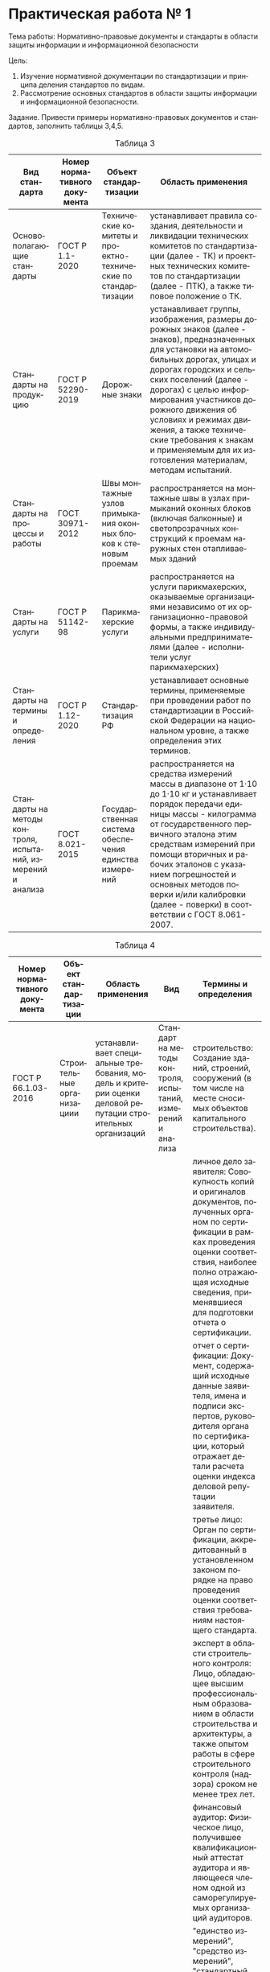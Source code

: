 #+LANGUAGE: ru
#+OPTIONS: toc:nil
#+AUTHOR: Панков Василий 021

* Практическая работа № 1

Тема работы: Нормативно-правовые документы и стандарты в области защиты информации и информационной безопасности

Цель:
1. Изучение нормативной документации по стандартизации и принципа деления стандартов по видам.
2. Рассмотрение	основных стандартов в области защиты информации	и информационной безопасности.


Задание. Привести примеры нормативно-правовых документов и стандартов, заполнить таблицы 3,4,5.

#+CAPTION: Таблица 3
#+ATTR_HTML: :border 2 :rules all :frame border
| Вид стандарта                                                | Номер нормативного документа | Объект стандартизации                                            | Область применения                                                                                                                                                                                                                                                                                                                                                                                   |
|--------------------------------------------------------------+------------------------------+------------------------------------------------------------------+------------------------------------------------------------------------------------------------------------------------------------------------------------------------------------------------------------------------------------------------------------------------------------------------------------------------------------------------------------------------------------------------------|
| Основополагающие стандарты                                   | ГОСТ Р 1.1-2020              | Технические комитеты и проектно-технические по стандартизации    | устанавливает правила создания, деятельности и ликвидации технических комитетов по стандартизации (далее - ТК) и проектных технических комитетов по стандартизации (далее - ПТК), а также типовое положение о ТК.                                                                                                                                                                                    |
| Стандарты на продукцию                                       | ГОСТ Р 52290-2019            | Дорожные знаки                                                   | устанавливает группы, изображения, размеры дорожных знаков (далее - знаков), предназначенных для установки на автомобильных дорогах, улицах и дорогах городских и сельских поселений (далее - дорогах) с целью информирования участников дорожного движения об условиях и режимах движения, а также технические требования к знакам и применяемым для их изготовления материалам, методам испытаний. |
| Стандарты на процессы и работы                               | ГОСТ 30971-2012              | Швы монтажные узлов примыкания оконных блоков к стеновым проемам | распространяется на монтажные швы в узлах примыканий оконных блоков (включая балконные) и светопрозрачных конструкций к проемам наружных стен отапливаемых зданий                                                                                                                                                                                                                                    |
| Стандарты на услуги                                          | ГОСТ Р 51142-98              | Парикмахерские услуги                                            | распространяется на услуги парикмахерских, оказываемые организациями независимо от их организационно-правовой формы, а также индивидуальными предпринимателями (далее - исполнители услуг парикмахерских)                                                                                                                                                                                            |
| Стандарты на термины и определения                           | ГОСТ Р 1.12-2020             | Стандартизация РФ                                                | устанавливает основные термины, применяемые при проведении работ по стандартизации в Российской Федерации на национальном уровне, а также определения этих терминов.                                                                                                                                                                                                                                 |
| Стандарты на методы контроля, испытаний, измерений и анализа | ГОСТ 8.021-2015              | Государственная система обеспечения единства измерений           | распространяется на средства измерений массы в диапазоне от 1·10 до 1·10 кг и устанавливает порядок передачи единицы массы - килограмма от государственного первичного эталона этим средствам измерений при помощи вторичных и рабочих эталонов с указанием погрешностей и основных методов поверки и/или калибровки (далее - поверки) в соответствии с ГОСТ 8.061-2007.                             |


#+CAPTION: Таблица 4
#+ATTR_HTML: :border 2 :rules all :frame border
| Номер нормативного документа | Объект стандартизации                                          | Область применения                                                                                                                                                                                                                                                                                                                                                                                                                                                                                                                                                                                                                                                                                                                                                                                                                              | Вид                                                         | Термины и определения                                                                                                                                                                                                                                                                                                                                                                                                                                                                                                                                                                                                                  |
|------------------------------+----------------------------------------------------------------+-------------------------------------------------------------------------------------------------------------------------------------------------------------------------------------------------------------------------------------------------------------------------------------------------------------------------------------------------------------------------------------------------------------------------------------------------------------------------------------------------------------------------------------------------------------------------------------------------------------------------------------------------------------------------------------------------------------------------------------------------------------------------------------------------------------------------------------------------+-------------------------------------------------------------+----------------------------------------------------------------------------------------------------------------------------------------------------------------------------------------------------------------------------------------------------------------------------------------------------------------------------------------------------------------------------------------------------------------------------------------------------------------------------------------------------------------------------------------------------------------------------------------------------------------------------------------|
| ГОСТ Р 66.1.03-2016          | Строительные организациии                                      | устанавливает специальные требования, модель и критерии оценки деловой репутации строительных организаций                                                                                                                                                                                                                                                                                                                                                                                                                                                                                                                                                                                                                                                                                                                                       | Стандарт на методы контроля, испытаний, измерений и анализа | строительство: Создание зданий, строений, сооружений (в том числе на месте сносимых объектов капитального строительства).                                                                                                                                                                                                                                                                                                                                                                                                                                                                                                              |
|                              |                                                                |                                                                                                                                                                                                                                                                                                                                                                                                                                                                                                                                                                                                                                                                                                                                                                                                                                                 |                                                             | личное дело заявителя: Совокупность копий и оригиналов документов, полученных органом по сертификации в рамках проведения оценки соответствия, наиболее полно отражающая исходные сведения, применявшиеся для подготовки отчета о сертификации.                                                                                                                                                                                                                                                                                                                                                                                        |
|                              |                                                                |                                                                                                                                                                                                                                                                                                                                                                                                                                                                                                                                                                                                                                                                                                                                                                                                                                                 |                                                             | отчет о сертификации: Документ, содержащий исходные данные заявителя, имена и подписи экспертов, руководителя органа по сертификации, который отражает детали расчета оценки индекса деловой репутации заявителя.                                                                                                                                                                                                                                                                                                                                                                                                                      |
|                              |                                                                |                                                                                                                                                                                                                                                                                                                                                                                                                                                                                                                                                                                                                                                                                                                                                                                                                                                 |                                                             | третье лицо: Орган по сертификации, аккредитованный в установленном законом порядке на право проведения оценки соответствия требованиям настоящего стандарта.                                                                                                                                                                                                                                                                                                                                                                                                                                                                          |
|                              |                                                                |                                                                                                                                                                                                                                                                                                                                                                                                                                                                                                                                                                                                                                                                                                                                                                                                                                                 |                                                             | эксперт в области строительного контроля: Лицо, обладающее высшим профессиональным образованием в области строительства и архитектуры, а также опытом работы в сфере строительного контроля (надзора) сроком не менее трех лет.                                                                                                                                                                                                                                                                                                                                                                                                        |
|                              |                                                                |                                                                                                                                                                                                                                                                                                                                                                                                                                                                                                                                                                                                                                                                                                                                                                                                                                                 |                                                             | финансовый аудитор: Физическое лицо, получившее квалификационный аттестат аудитора и являющееся членом одной из саморегулируемых организаций аудиторов.                                                                                                                                                                                                                                                                                                                                                                                                                                                                                |
|------------------------------+----------------------------------------------------------------+-------------------------------------------------------------------------------------------------------------------------------------------------------------------------------------------------------------------------------------------------------------------------------------------------------------------------------------------------------------------------------------------------------------------------------------------------------------------------------------------------------------------------------------------------------------------------------------------------------------------------------------------------------------------------------------------------------------------------------------------------------------------------------------------------------------------------------------------------+-------------------------------------------------------------+----------------------------------------------------------------------------------------------------------------------------------------------------------------------------------------------------------------------------------------------------------------------------------------------------------------------------------------------------------------------------------------------------------------------------------------------------------------------------------------------------------------------------------------------------------------------------------------------------------------------------------------|
| ГОСТ Р 8.000-2015            | Государственная система обеспечения единства измерений         | пределяет общие положения, цель, задачи и состав системы обеспечения единства измерений в Российской Федерации.                                                                                                                                                                                                                                                                                                                                                                                                                                                                                                                                                                                                                                                                                                                                 | Основополагающий стандарт                                   | "единство измерений", "средство измерений", "стандартный образец", "эталон единицы величины" по Федеральному закону; "величина", "измерение", "значение величины", "метрологическая прослеживаемость", "метрологическая совместимость", "метрологическая сопоставимость" по словарю; "шкала измерений" по рекомендациям; "средство контроля", "испытательное оборудование" по ГОСТ 16504, "полнота измерительной информации", "достоверность измерительной информации", "своевременность измерительной информации" и "актуальность измерительной информации" по ГОСТ Р 8.820, "аттестация испытательного оборудования" по ГОСТ Р 8.568 |
|                              |                                                                |                                                                                                                                                                                                                                                                                                                                                                                                                                                                                                                                                                                                                                                                                                                                                                                                                                                 |                                                             | система обеспечения единства измерений: Совокупность субъектов, норм, средств и видов деятельности, предназначенная для обеспечения единства измерений.                                                                                                                                                                                                                                                                                                                                                                                                                                                                                |
|                              |                                                                |                                                                                                                                                                                                                                                                                                                                                                                                                                                                                                                                                                                                                                                                                                                                                                                                                                                 |                                                             | сфера государственного регулирования обеспечения единства измерений: Сфера деятельности, в которой управление субъектами, нормами, средствами и видами деятельности по обеспечению единства измерений в Российской Федерации осуществляется на основании нормативных правовых документов, принятых в установленном порядке.                                                                                                                                                                                                                                                                                                            |
|                              |                                                                |                                                                                                                                                                                                                                                                                                                                                                                                                                                                                                                                                                                                                                                                                                                                                                                                                                                 |                                                             | метрологическое обеспечение познавательной, производственной деятельности и деятельности по оказанию услуг (метрологическое обеспечение): Систематизированный набор средств и методов, направленных на получение информации о величинах, характеризующих свойства материальных объектов, обладающей свойствами, необходимыми для выработки решений по приведению объекта управления в целевое состояние.                                                                                                                                                                                                                               |
|                              |                                                                |                                                                                                                                                                                                                                                                                                                                                                                                                                                                                                                                                                                                                                                                                                                                                                                                                                                 |                                                             | метрологическая служба: Структурное подразделение центрального аппарата федерального органа исполнительной власти и (или) его территориального органа, юридическое лицо или структурное подразделение юридического лица либо объединения юридических лиц, работники юридического лица, индивидуальный предприниматель, организующие и (или) выполняющие работы и оказывающие услуги по обеспечению единства измерений и (или) в области метрологического обеспечения.                                                                                                                                                                  |
|------------------------------+----------------------------------------------------------------+-------------------------------------------------------------------------------------------------------------------------------------------------------------------------------------------------------------------------------------------------------------------------------------------------------------------------------------------------------------------------------------------------------------------------------------------------------------------------------------------------------------------------------------------------------------------------------------------------------------------------------------------------------------------------------------------------------------------------------------------------------------------------------------------------------------------------------------------------+-------------------------------------------------------------+----------------------------------------------------------------------------------------------------------------------------------------------------------------------------------------------------------------------------------------------------------------------------------------------------------------------------------------------------------------------------------------------------------------------------------------------------------------------------------------------------------------------------------------------------------------------------------------------------------------------------------------|
| ГОСТ Р 56943-2016            | Лифты                                                          | устанавливает общие требования безопасности к конструкции и установке в зданиях, сооружениях электрических лифтов с приводом трения, приводом с барабаном или звездочкой и гидравлических лифтов, предназначенных для транспортирования грузов без сопровождения людьми.                                                                                                                                                                                                                                                                                                                                                                                                                                                                                                                                                                        | Стандарты на процессы и работы                              | безопасность продукции и связанных с ней процессов производства, эксплуатации, хранения, перевозки, реализации и утилизации: Состояние, при котором отсутствует недопустимый риск, связанный с причинением вреда жизни или здоровью граждан, имуществу физических или юридических лиц, государственному или муниципальному имуществу, окружающей среде, жизни или здоровью животных и растений.                                                                                                                                                                                                                                        |
|                              |                                                                |                                                                                                                                                                                                                                                                                                                                                                                                                                                                                                                                                                                                                                                                                                                                                                                                                                                 |                                                             | блокировка кабины: Фиксация и удержание в неподвижном положении кабины с помощью механических средств.                                                                                                                                                                                                                                                                                                                                                                                                                                                                                                                                 |
|                              |                                                                |                                                                                                                                                                                                                                                                                                                                                                                                                                                                                                                                                                                                                                                                                                                                                                                                                                                 |                                                             | блочное помещение: Специальное помещение для размещения отводных блоков.                                                                                                                                                                                                                                                                                                                                                                                                                                                                                                                                                               |
|                              |                                                                |                                                                                                                                                                                                                                                                                                                                                                                                                                                                                                                                                                                                                                                                                                                                                                                                                                                 |                                                             | гидравлический лифт непрямого действия: Гидравлический лифт, у которого плунжер или цилиндр соединен с кабиной или с каркасом кабины с помощью тяговых элементов.                                                                                                                                                                                                                                                                                                                                                                                                                                                                      |
|                              |                                                                |                                                                                                                                                                                                                                                                                                                                                                                                                                                                                                                                                                                                                                                                                                                                                                                                                                                 |                                                             | гидравлический лифт прямого действия: Гидравлический лифт, у которого плунжер или цилиндр непосредственно соединен с кабиной или ее каркасом.                                                                                                                                                                                                                                                                                                                                                                                                                                                                                          |
|                              |                                                                |                                                                                                                                                                                                                                                                                                                                                                                                                                                                                                                                                                                                                                                                                                                                                                                                                                                 |                                                             | обратный гидроклапан: Клапан, который пропускает жидкость только в одном направлении.                                                                                                                                                                                                                                                                                                                                                                                                                                                                                                                                                  |
|                              |                                                                |                                                                                                                                                                                                                                                                                                                                                                                                                                                                                                                                                                                                                                                                                                                                                                                                                                                 |                                                             | номинальная грузоподъемность: Масса груза, на перевозку которого рассчитан лифт.                                                                                                                                                                                                                                                                                                                                                                                                                                                                                                                                                       |
|                              |                                                                |                                                                                                                                                                                                                                                                                                                                                                                                                                                                                                                                                                                                                                                                                                                                                                                                                                                 |                                                             | давление при полной нагрузке: Статическое давление, возникающее в трубопроводе, непосредственно присоединенном к гидроцилиндру, при неподвижной кабине с номинальным грузом, находящимся на уровне верхней посадочной площадки.                                                                                                                                                                                                                                                                                                                                                                                                        |
|                              |                                                                |                                                                                                                                                                                                                                                                                                                                                                                                                                                                                                                                                                                                                                                                                                                                                                                                                                                 |                                                             | дроссель: Клапан, в котором вход и выход соединены посредством канала установленного сечения.                                                                                                                                                                                                                                                                                                                                                                                                                                                                                                                                          |
|                              |                                                                |                                                                                                                                                                                                                                                                                                                                                                                                                                                                                                                                                                                                                                                                                                                                                                                                                                                 |                                                             | "запорный" клапан: Управляемый вручную двухходовой клапан, который пропускает или перекрывает поток жидкости.                                                                                                                                                                                                                                                                                                                                                                                                                                                                                                                          |
|                              |                                                                |                                                                                                                                                                                                                                                                                                                                                                                                                                                                                                                                                                                                                                                                                                                                                                                                                                                 |                                                             | зона отпирания дверей шахты: Зона шахты, располагающаяся выше и ниже этажной площадки, при нахождении в которой кабина соответствующими своими элементами может отпереть автоматический замок дверей шахты.                                                                                                                                                                                                                                                                                                                                                                                                                            |
|                              |                                                                |                                                                                                                                                                                                                                                                                                                                                                                                                                                                                                                                                                                                                                                                                                                                                                                                                                                 |                                                             | клапан движения вниз: Электрический управляемый клапан в гидравлической схеме для контроля опускания кабины.                                                                                                                                                                                                                                                                                                                                                                                                                                                                                                                           |
|                              |                                                                |                                                                                                                                                                                                                                                                                                                                                                                                                                                                                                                                                                                                                                                                                                                                                                                                                                                 |                                                             | лебедка: Электромеханическое устройство с электродвигателем, предназначенное для создания тяговой силы, обеспечивающей движение кабины лифта.                                                                                                                                                                                                                                                                                                                                                                                                                                                                                          |
|                              |                                                                |                                                                                                                                                                                                                                                                                                                                                                                                                                                                                                                                                                                                                                                                                                                                                                                                                                                 |                                                             | барабанная лебедка: Лебедка, у которой тяговая сила создается за счет жесткого крепления тяговых элементов к барабану и их трения с барабаном.                                                                                                                                                                                                                                                                                                                                                                                                                                                                                         |
|                              |                                                                |                                                                                                                                                                                                                                                                                                                                                                                                                                                                                                                                                                                                                                                                                                                                                                                                                                                 |                                                             | лебедка со шкивом или барабаном трения: Лебедка, у которой тяговая сила создается за счет трения тяговых элементов со шкивом или барабаном.                                                                                                                                                                                                                                                                                                                                                                                                                                                                                            |
|                              |                                                                |                                                                                                                                                                                                                                                                                                                                                                                                                                                                                                                                                                                                                                                                                                                                                                                                                                                 |                                                             | лебедка со звездочкой: Лебедка, у которой тяговая сила создается за счет зацепления звездочки с тяговой цепью.                                                                                                                                                                                                                                                                                                                                                                                                                                                                                                                         |
|                              |                                                                |                                                                                                                                                                                                                                                                                                                                                                                                                                                                                                                                                                                                                                                                                                                                                                                                                                                 |                                                             | электрический лифт: Лифт с электроприводом.                                                                                                                                                                                                                                                                                                                                                                                                                                                                                                                                                                                            |
|                              |                                                                |                                                                                                                                                                                                                                                                                                                                                                                                                                                                                                                                                                                                                                                                                                                                                                                                                                                 |                                                             | гидравлический лифт: Лифт, в котором подъемная сила создается насосом с электроприводом, передающим гидравлическую жидкость в гидроцилиндр, действующий непосредственно или косвенно на кабину.                                                                                                                                                                                                                                                                                                                                                                                                                                        |
|                              |                                                                |                                                                                                                                                                                                                                                                                                                                                                                                                                                                                                                                                                                                                                                                                                                                                                                                                                                 |                                                             | грузовой лифт: Лифт, предназначенный только для подъема и спуска грузов при наружном управлении.                                                                                                                                                                                                                                                                                                                                                                                                                                                                                                                                       |
|                              |                                                                |                                                                                                                                                                                                                                                                                                                                                                                                                                                                                                                                                                                                                                                                                                                                                                                                                                                 |                                                             | грузовой малый лифт: Лифт, предназначенный только для подъема и спуска грузов, у которого размеры кабины и дверей шахты предотвращают свободный доступ в нее человека.                                                                                                                                                                                                                                                                                                                                                                                                                                                                 |
|                              |                                                                |                                                                                                                                                                                                                                                                                                                                                                                                                                                                                                                                                                                                                                                                                                                                                                                                                                                 |                                                             | ловители плавного торможения: Ловители, содержащие упругий элемент (пружину и т.п.), деформация которого определяет силу, передаваемую на тормозной элемент (клин, колодку и т.д.).                                                                                                                                                                                                                                                                                                                                                                                                                                                    |
|                              |                                                                |                                                                                                                                                                                                                                                                                                                                                                                                                                                                                                                                                                                                                                                                                                                                                                                                                                                 |                                                             | ловители резкого торможения: Ловители, не содержащие упругого элемента.                                                                                                                                                                                                                                                                                                                                                                                                                                                                                                                                                                |
|                              |                                                                |                                                                                                                                                                                                                                                                                                                                                                                                                                                                                                                                                                                                                                                                                                                                                                                                                                                 |                                                             | машинное помещение: Специальное помещение для размещения одного или нескольких приводов лифта и/или связанного с ним оборудования.                                                                                                                                                                                                                                                                                                                                                                                                                                                                                                     |
|                              |                                                                |                                                                                                                                                                                                                                                                                                                                                                                                                                                                                                                                                                                                                                                                                                                                                                                                                                                 |                                                             | многослойное стекло: Пакет из двух и более слоев стекла, скрепленных посредством пленки.                                                                                                                                                                                                                                                                                                                                                                                                                                                                                                                                               |
|                              |                                                                |                                                                                                                                                                                                                                                                                                                                                                                                                                                                                                                                                                                                                                                                                                                                                                                                                                                 |                                                             | монтажный чертеж: Чертеж, согласно которому устанавливают и монтируют оборудование лифта.                                                                                                                                                                                                                                                                                                                                                                                                                                                                                                                                              |
|                              |                                                                |                                                                                                                                                                                                                                                                                                                                                                                                                                                                                                                                                                                                                                                                                                                                                                                                                                                 |                                                             | наружное управление: Вид управления, при котором команда управления на пуск лифта в режиме нормальной работы подается только с этажных площадок.                                                                                                                                                                                                                                                                                                                                                                                                                                                                                       |
|                              |                                                                |                                                                                                                                                                                                                                                                                                                                                                                                                                                                                                                                                                                                                                                                                                                                                                                                                                                 |                                                             | назначенный срок службы лифта: Календарная продолжительность эксплуатации, при достижении которой эксплуатация лифта должна быть прекращена независимо от его технического состояния.                                                                                                                                                                                                                                                                                                                                                                                                                                                  |
|                              |                                                                |                                                                                                                                                                                                                                                                                                                                                                                                                                                                                                                                                                                                                                                                                                                                                                                                                                                 |                                                             | недопустимое использование лифта: Использование лифта не по назначению.                                                                                                                                                                                                                                                                                                                                                                                                                                                                                                                                                                |
|                              |                                                                |                                                                                                                                                                                                                                                                                                                                                                                                                                                                                                                                                                                                                                                                                                                                                                                                                                                 |                                                             | общие требования безопасности: Требования безопасности, выполнение которых обеспечивает устранение или уменьшение до приемлемого уровня рисков при эксплуатации лифта в обычных условиях.                                                                                                                                                                                                                                                                                                                                                                                                                                              |
|                              |                                                                |                                                                                                                                                                                                                                                                                                                                                                                                                                                                                                                                                                                                                                                                                                                                                                                                                                                 |                                                             | односторонний дроссель: Клапан, который пропускает жидкость в одном направлении и ограничивает его в другом направлении.                                                                                                                                                                                                                                                                                                                                                                                                                                                                                                               |
|                              |                                                                |                                                                                                                                                                                                                                                                                                                                                                                                                                                                                                                                                                                                                                                                                                                                                                                                                                                 |                                                             | перепускной (предохранительный) клапан: Клапан, предотвращающий превышение установленного давления в гидравлической системе.                                                                                                                                                                                                                                                                                                                                                                                                                                                                                                           |
|                              |                                                                |                                                                                                                                                                                                                                                                                                                                                                                                                                                                                                                                                                                                                                                                                                                                                                                                                                                 |                                                             | полезная площадь кабины: Площадь кабины, измеренная на высоте 1 м от уровня пола кабины без учета поручней.                                                                                                                                                                                                                                                                                                                                                                                                                                                                                                                            |
|                              |                                                                |                                                                                                                                                                                                                                                                                                                                                                                                                                                                                                                                                                                                                                                                                                                                                                                                                                                 |                                                             | привод гидравлического лифта: Агрегат, приводящий в движение и останавливающий лифт, содержащий насос, двигатель и управляющие клапаны.                                                                                                                                                                                                                                                                                                                                                                                                                                                                                                |
|                              |                                                                |                                                                                                                                                                                                                                                                                                                                                                                                                                                                                                                                                                                                                                                                                                                                                                                                                                                 |                                                             | приямок: Часть шахты лифта, расположенная ниже уровня нижней этажной (погрузочной) площадки.                                                                                                                                                                                                                                                                                                                                                                                                                                                                                                                                           |
|                              |                                                                |                                                                                                                                                                                                                                                                                                                                                                                                                                                                                                                                                                                                                                                                                                                                                                                                                                                 |                                                             | разрывной клапан: Клапан, автоматически перекрывающий или ограничивающий поток жидкости при снижении давления, вызванного увеличенным, относительно ранее установленного количества, расходом жидкости.                                                                                                                                                                                                                                                                                                                                                                                                                                |
|                              |                                                                |                                                                                                                                                                                                                                                                                                                                                                                                                                                                                                                                                                                                                                                                                                                                                                                                                                                 |                                                             | режим "ревизия": Режим управления движением кабины персоналом, находящимся на крыше кабины.                                                                                                                                                                                                                                                                                                                                                                                                                                                                                                                                            |
|                              |                                                                |                                                                                                                                                                                                                                                                                                                                                                                                                                                                                                                                                                                                                                                                                                                                                                                                                                                 |                                                             | режим "нормальная работа": Режим, при котором управление осуществляется пользователем.                                                                                                                                                                                                                                                                                                                                                                                                                                                                                                                                                 |
|                              |                                                                |                                                                                                                                                                                                                                                                                                                                                                                                                                                                                                                                                                                                                                                                                                                                                                                                                                                 |                                                             | режим "управление из машинного помещения": Режим управления движением кабины персоналом, находящимся в машинном помещении.                                                                                                                                                                                                                                                                                                                                                                                                                                                                                                             |
|                              |                                                                |                                                                                                                                                                                                                                                                                                                                                                                                                                                                                                                                                                                                                                                                                                                                                                                                                                                 |                                                             | номинальная скорость: Скорость движения кабины, на которую рассчитан лифт.                                                                                                                                                                                                                                                                                                                                                                                                                                                                                                                                                             |
|                              |                                                                |                                                                                                                                                                                                                                                                                                                                                                                                                                                                                                                                                                                                                                                                                                                                                                                                                                                 |                                                             | специальные требования безопасности: Требования безопасности, дополняющие общие требования безопасности, выполнение которых обеспечивает устранение или уменьшение до приемлемого уровня рисков при эксплуатации лифта в условиях, отличающихся от обычных условий (пожар, вандализм, сейсмические воздействия и т.д.).                                                                                                                                                                                                                                                                                                                |
|                              |                                                                |                                                                                                                                                                                                                                                                                                                                                                                                                                                                                                                                                                                                                                                                                                                                                                                                                                                 |                                                             | точность остановки кабины (точность остановки): Расстояние по вертикали между уровнем порога дверей кабины и уровнем порога дверей шахты после автоматической остановки кабины.                                                                                                                                                                                                                                                                                                                                                                                                                                                        |
|                              |                                                                |                                                                                                                                                                                                                                                                                                                                                                                                                                                                                                                                                                                                                                                                                                                                                                                                                                                 |                                                             | тротуарные лифты: Грузоподъемное устройство, платформа которого выходит из шахты через люк, расположенный в ее верхней части.                                                                                                                                                                                                                                                                                                                                                                                                                                                                                                          |
|                              |                                                                |                                                                                                                                                                                                                                                                                                                                                                                                                                                                                                                                                                                                                                                                                                                                                                                                                                                 |                                                             | упор: Механическое устройство для фиксации кабины и удержания ее в стационарном положении.                                                                                                                                                                                                                                                                                                                                                                                                                                                                                                                                             |
|                              |                                                                |                                                                                                                                                                                                                                                                                                                                                                                                                                                                                                                                                                                                                                                                                                                                                                                                                                                 |                                                             | цепь безопасности: Электрическая цепь, состоящая из последовательно включенных в нее электрических устройств безопасности.                                                                                                                                                                                                                                                                                                                                                                                                                                                                                                             |
|                              |                                                                |                                                                                                                                                                                                                                                                                                                                                                                                                                                                                                                                                                                                                                                                                                                                                                                                                                                 |                                                             | шахта: Пространство, в котором перемещается кабина, а также противовес и/или уравновешивающий груз (при их наличии).                                                                                                                                                                                                                                                                                                                                                                                                                                                                                                                   |
|                              |                                                                |                                                                                                                                                                                                                                                                                                                                                                                                                                                                                                                                                                                                                                                                                                                                                                                                                                                 |                                                             | электрическая система препятствия сползанию гидравлического лифта: Комбинация электрических устройств, ограничивающая сползание кабины лифта сверх установленного значения.                                                                                                                                                                                                                                                                                                                                                                                                                                                            |
|                              |                                                                |                                                                                                                                                                                                                                                                                                                                                                                                                                                                                                                                                                                                                                                                                                                                                                                                                                                 |                                                             | электрическое устройство безопасности: Электрическое устройство, предназначенное для предотвращения непреднамеренного пуска лифта или его остановки, обеспечения безопасного пользования и технического обслуживания лифта.                                                                                                                                                                                                                                                                                                                                                                                                            |
|                              |                                                                |                                                                                                                                                                                                                                                                                                                                                                                                                                                                                                                                                                                                                                                                                                                                                                                                                                                 |                                                             | экстренное торможение: Торможение кабины лифта в режиме нормальной работы при срабатывании электрических устройств безопасности или отключении питания.                                                                                                                                                                                                                                                                                                                                                                                                                                                                                |
|------------------------------+----------------------------------------------------------------+-------------------------------------------------------------------------------------------------------------------------------------------------------------------------------------------------------------------------------------------------------------------------------------------------------------------------------------------------------------------------------------------------------------------------------------------------------------------------------------------------------------------------------------------------------------------------------------------------------------------------------------------------------------------------------------------------------------------------------------------------------------------------------------------------------------------------------------------------+-------------------------------------------------------------+----------------------------------------------------------------------------------------------------------------------------------------------------------------------------------------------------------------------------------------------------------------------------------------------------------------------------------------------------------------------------------------------------------------------------------------------------------------------------------------------------------------------------------------------------------------------------------------------------------------------------------------|
| ГОСТ 52324-2005              | Визуальные дисплеи с плоскими панелями                         | распространяется на экраны ВДТ с плоскими панелями, используемые для выполнения офисных задач; панели с плоскими экранами, которые содержат регулярную решетку пикселей, расположенных в рядах с равными интервалами без встроенных зазоров; представление шрифтов, основанных на латинице, кириллице и греческих буквенных символах и арабских цифрах на экранах ВДТ с плоскими панелями; представление азиатских знаков на экранах ВДТ с плоскими панелями, способных отобразить по крайней мере 40 латинских знаков, и устанавливает эргономические требования к качеству изображения для проектирования и оценки ВДТ на плоских панелях; требования, относящиеся к качеству изображения ВДТ на плоских панелях; методы определения качества изображения ВДТ на плоских панелях и эргономические принципы для руководства этими требованиями | Стандарты на продукцию                                      | В данном стандарте перечислено множество стандартов по основам Фотометрии, геометрии, технологии дисплея и тп., приведу лишь несколько из них                                                                                                                                                                                                                                                                                                                                                                                                                                                                                          |
|                              |                                                                |                                                                                                                                                                                                                                                                                                                                                                                                                                                                                                                                                                                                                                                                                                                                                                                                                                                 |                                                             | пиксель (pixel): Наименьший элемент экрана, способный обеспечивать полные функциональные возможности дисплея.                                                                                                                                                                                                                                                                                                                                                                                                                                                                                                                          |
|                              |                                                                |                                                                                                                                                                                                                                                                                                                                                                                                                                                                                                                                                                                                                                                                                                                                                                                                                                                 |                                                             | одинаковая доминирующая длина волны (same dominant wavelength): Два цвета имеют одинаковую доминирующую длину волны, если разность между оттенками каждого цвета мала.                                                                                                                                                                                                                                                                                                                                                                                                                                                                 |
|                              |                                                                |                                                                                                                                                                                                                                                                                                                                                                                                                                                                                                                                                                                                                                                                                                                                                                                                                                                 |                                                             | доминирующая длина волны цветового стимула  (dominant wavelength of a colour stimulus ): Длина волны излучения монохроматического стимула, который при аддитивном смешивании в определенных пропорциях с излучением стандартного ахроматического стимула дает цветовое равенство с излучением рассматриваемого цветового стимула.                                                                                                                                                                                                                                                                                                      |
|------------------------------+----------------------------------------------------------------+-------------------------------------------------------------------------------------------------------------------------------------------------------------------------------------------------------------------------------------------------------------------------------------------------------------------------------------------------------------------------------------------------------------------------------------------------------------------------------------------------------------------------------------------------------------------------------------------------------------------------------------------------------------------------------------------------------------------------------------------------------------------------------------------------------------------------------------------------+-------------------------------------------------------------+----------------------------------------------------------------------------------------------------------------------------------------------------------------------------------------------------------------------------------------------------------------------------------------------------------------------------------------------------------------------------------------------------------------------------------------------------------------------------------------------------------------------------------------------------------------------------------------------------------------------------------------|
| ГОСТ Р 43.4.2-2019           | Информационное обеспечение техники и операторской деятельности | устанавливает общие и основные положения, относящиеся к восприятию специалистом технической лингвосемантизированной информации в системе "человек-информация" при проведении его языковым функционированием мышления человекоинформационного взаимодействия с воздействующей лингвосемантизированной информацией при выполнении им технической деятельности                                                                                                                                                                                                                                                                                                                                                                                                                                                                                     | Основополагающие стандарты                                  | алгоритмизированное изложение информации: Изложение информации в виде информационных образований, соединенных или расположенных в определенной логической последовательности.                                                                                                                                                                                                                                                                                                                                                                                                                                                          |
|                              |                                                                |                                                                                                                                                                                                                                                                                                                                                                                                                                                                                                                                                                                                                                                                                                                                                                                                                                                 |                                                             | ассоциативная связь: Связь, возникающая при определенных условиях между двумя или более психическими образованиями (например, ощущениями, восприятиями, идеями).                                                                                                                                                                                                                                                                                                                                                                                                                                                                       |
|                              |                                                                |                                                                                                                                                                                                                                                                                                                                                                                                                                                                                                                                                                                                                                                                                                                                                                                                                                                 |                                                             | аттракторы: Информационные образования, способствующие самоорганизации (аттракторизации) информации в каких-либо процессах ее применения (например, с использованием информационных обратных связей).                                                                                                                                                                                                                                                                                                                                                                                                                                  |
|                              |                                                                |                                                                                                                                                                                                                                                                                                                                                                                                                                                                                                                                                                                                                                                                                                                                                                                                                                                 |                                                             | аттрактивизация представления сведений: Представление сведений в виде, обеспечивающем изложение необходимого сообщения в привлекательном для восприятия исполнении.                                                                                                                                                                                                                                                                                                                                                                                                                                                                    |
|                              |                                                                |                                                                                                                                                                                                                                                                                                                                                                                                                                                                                                                                                                                                                                                                                                                                                                                                                                                 |                                                             | вербализация представления сведений: Представление сведений в виде, обеспечивающем изложение необходимого сообщения с оптимизированным применением словесных информационных образований.                                                                                                                                                                                                                                                                                                                                                                                                                                               |
|                              |                                                                |                                                                                                                                                                                                                                                                                                                                                                                                                                                                                                                                                                                                                                                                                                                                                                                                                                                 |                                                             | висцериоз: Внутренняя деятельность мышления специалиста, напрвленная на практическое взаимодействие с внешней средой.                                                                                                                                                                                                                                                                                                                                                                                                                                                                                                                  |
|                              |                                                                |                                                                                                                                                                                                                                                                                                                                                                                                                                                                                                                                                                                                                                                                                                                                                                                                                                                 |                                                             | воспроизведение: Процесс памяти, в результате которого происходит актуализация закрепленного раньше.                                                                                                                                                                                                                                                                                                                                                                                                                                                                                                                                   |
|                              |                                                                |                                                                                                                                                                                                                                                                                                                                                                                                                                                                                                                                                                                                                                                                                                                                                                                                                                                 |                                                             | воспоминание: Воспроизведение по памяти какой-либо ранее воспринятой информации.                                                                                                                                                                                                                                                                                                                                                                                                                                                                                                                                                       |
|                              |                                                                |                                                                                                                                                                                                                                                                                                                                                                                                                                                                                                                                                                                                                                                                                                                                                                                                                                                 |                                                             | грамматико-семантический сеттлинг информации: Упорядоченное по семантике изложения представление создаваемой информации с применением морфолого-синтаксизированного представления сведений, содержащихся в создаваемой информации, и представление сведений для достижения повышенной эффективности осмысления и усвоения создаваемой информации в процессе человекоинформационного взаимодействия пользователей с этой информацией.                                                                                                                                                                                                   |
|                              |                                                                |                                                                                                                                                                                                                                                                                                                                                                                                                                                                                                                                                                                                                                                                                                                                                                                                                                                 |                                                             | интегральная фонемно-фраземная информация: Информация с интегрированным представлением сведений, изложенных в фонемно-преобладающим, фраземно-дополняющим исполнении.                                                                                                                                                                                                                                                                                                                                                                                                                                                                  |
|                              |                                                                |                                                                                                                                                                                                                                                                                                                                                                                                                                                                                                                                                                                                                                                                                                                                                                                                                                                 |                                                             | интегральная фраземно-фонемная информация: Информация с интегрированным представлением сведений, изложенных в фраземном-преобладающим, фонемно-дополняющим исполнении.                                                                                                                                                                                                                                                                                                                                                                                                                                                                 |
|                              |                                                                |                                                                                                                                                                                                                                                                                                                                                                                                                                                                                                                                                                                                                                                                                                                                                                                                                                                 |                                                             | интегрально-лингвистизированная семантическая информация: Информация в общем лингвосемантизированном трехуровневом грамматическом исполнении, создаваемая с применением общей интегральной лингвистики в импрувизированном (улучшенном) семантическом представлении, адекватно соответствующем языковому функционированию мышления человека с совместным гармонизированным использованием в различных сочетаниях фраземных, фонемных информационных образований в контекстно-формализованном, семантически изменяемом изложении с применением компьютеризированного интерактивно-активного управления.                                 |
|                              |                                                                |                                                                                                                                                                                                                                                                                                                                                                                                                                                                                                                                                                                                                                                                                                                                                                                                                                                 |                                                             | моделинг-ноонинг: Знаковое (знакообразуемое) пикториальное, пикториально-аудиальное представление технических сведений с применением грамматики, семантики, используемой знаковой системы в виде картинно воспринимаемых сообщений, соответствующих психофизиологии мышления оператора.                                                                                                                                                                                                                                                                                                                                                |
|                              |                                                                |                                                                                                                                                                                                                                                                                                                                                                                                                                                                                                                                                                                                                                                                                                                                                                                                                                                 |                                                             | лингвосемантизированная информация: Семантическая информация, упорядочено представленная в лингвистизированном изложении в соответствии с положениями области знаний, относящейся к лингвистике, для языковой деятельности мышления человека.                                                                                                                                                                                                                                                                                                                                                                                          |
|                              |                                                                |                                                                                                                                                                                                                                                                                                                                                                                                                                                                                                                                                                                                                                                                                                                                                                                                                                                 |                                                             | лист: Часть бумажного носителя информации с определенными размерами.                                                                                                                                                                                                                                                                                                                                                                                                                                                                                                                                                                   |
|                              |                                                                |                                                                                                                                                                                                                                                                                                                                                                                                                                                                                                                                                                                                                                                                                                                                                                                                                                                 |                                                             | логистико-логический семантический сеттлинг информации: Упорядоченное по семантике изложения представление создаваемой информации с применением структурированного (текстово-структурированного), форматированного, алгоритмизированного представления сведений, содержащихся в создаваемой информации, для достижения логически организованного человекоинформационного взаимодействия пользователей с этой информацией.                                                                                                                                                                                                              |
|                              |                                                                |                                                                                                                                                                                                                                                                                                                                                                                                                                                                                                                                                                                                                                                                                                                                                                                                                                                 |                                                             | ноон-технологизированная техническая информация: Техническая информация, созданная с применением ноон-технологии для гармонизированного взаимодействия специалистов с техникой.                                                                                                                                                                                                                                                                                                                                                                                                                                                        |
|                              |                                                                |                                                                                                                                                                                                                                                                                                                                                                                                                                                                                                                                                                                                                                                                                                                                                                                                                                                 |                                                             | ноон-технология: Технология создания информации в виде, соответствующем психофизиологии человека (с использованием результатов исследований, полученных в ноонике), для реализации оптимизированных информационно-обменных процессов в СЧИ при создании, хранении, передаче, применении сообщений.                                                                                                                                                                                                                                                                                                                                     |
|                              |                                                                |                                                                                                                                                                                                                                                                                                                                                                                                                                                                                                                                                                                                                                                                                                                                                                                                                                                 |                                                             | ноон-технологизация: Процесс внедрения в техническую деятельность клиаратизированной по представлению информации (информации, обеспечивающей понимаемое взаимодействие с ней человека), разработанной с применением ноон-технологии для достижения гармоничного сосуществования человека и техносферы.                                                                                                                                                                                                                                                                                                                                 |
|                              |                                                                |                                                                                                                                                                                                                                                                                                                                                                                                                                                                                                                                                                                                                                                                                                                                                                                                                                                 |                                                             | опосредствованное: Противоположность непосредственному (например, опосредствованное знание в противоположность непосредственному - знание, получаемое через посредство другого знания).                                                                                                                                                                                                                                                                                                                                                                                                                                                |
|                              |                                                                |                                                                                                                                                                                                                                                                                                                                                                                                                                                                                                                                                                                                                                                                                                                                                                                                                                                 |                                                             | синергетико-синергические явления в системе "человек-информация": Явления самоорганизации, взаимосодействия в системе "человек-информация".                                                                                                                                                                                                                                                                                                                                                                                                                                                                                            |
|                              |                                                                |                                                                                                                                                                                                                                                                                                                                                                                                                                                                                                                                                                                                                                                                                                                                                                                                                                                 |                                                             | селективный отбор: Избирательный отбор.                                                                                                                                                                                                                                                                                                                                                                                                                                                                                                                                                                                                |
|                              |                                                                |                                                                                                                                                                                                                                                                                                                                                                                                                                                                                                                                                                                                                                                                                                                                                                                                                                                 |                                                             | семантиозис: Начальный этап висцериозиса, обеспечивающий формирование понятий в памяти специалиста.                                                                                                                                                                                                                                                                                                                                                                                                                                                                                                                                    |
|                              |                                                                |                                                                                                                                                                                                                                                                                                                                                                                                                                                                                                                                                                                                                                                                                                                                                                                                                                                 |                                                             | семиозис: Конечный этап отражения воспринимаемой информации в мышлении специалиста, обеспечивающий формирование представлений.                                                                                                                                                                                                                                                                                                                                                                                                                                                                                                         |
|                              |                                                                |                                                                                                                                                                                                                                                                                                                                                                                                                                                                                                                                                                                                                                                                                                                                                                                                                                                 |                                                             | сеттлинг: Упорядоченное выполнение чего-либо, например представление информации, применение информации.                                                                                                                                                                                                                                                                                                                                                                                                                                                                                                                                |
|                              |                                                                |                                                                                                                                                                                                                                                                                                                                                                                                                                                                                                                                                                                                                                                                                                                                                                                                                                                 |                                                             | сохранение: Процесс памяти, направленный на удержание в ней полученной информации.                                                                                                                                                                                                                                                                                                                                                                                                                                                                                                                                                     |
|                              |                                                                |                                                                                                                                                                                                                                                                                                                                                                                                                                                                                                                                                                                                                                                                                                                                                                                                                                                 |                                                             | сукцессивный: Последовательная смена одних объектов другими на определенном участке воспринимаемой среды.                                                                                                                                                                                                                                                                                                                                                                                                                                                                                                                              |
|                              |                                                                |                                                                                                                                                                                                                                                                                                                                                                                                                                                                                                                                                                                                                                                                                                                                                                                                                                                 |                                                             | техносфера: Область распространения техники, определяемая потребностями социума.                                                                                                                                                                                                                                                                                                                                                                                                                                                                                                                                                       |
|                              |                                                                |                                                                                                                                                                                                                                                                                                                                                                                                                                                                                                                                                                                                                                                                                                                                                                                                                                                 |                                                             | узнавание: Отнесение воспринимаемой информации к уже известной.                                                                                                                                                                                                                                                                                                                                                                                                                                                                                                                                                                        |
|                              |                                                                |                                                                                                                                                                                                                                                                                                                                                                                                                                                                                                                                                                                                                                                                                                                                                                                                                                                 |                                                             | фонемная информация: Лингвистическая информация, представленная с использованием визуально воспринимаемых необъединенных и объединенных буквенных информационных образований, замещающих их фонемное речевое представление.                                                                                                                                                                                                                                                                                                                                                                                                            |
|                              |                                                                |                                                                                                                                                                                                                                                                                                                                                                                                                                                                                                                                                                                                                                                                                                                                                                                                                                                 |                                                             | фраземная информация: Лингвистическая информация, представленная с использованием отдельных фразем и их объединений.                                                                                                                                                                                                                                                                                                                                                                                                                                                                                                                   |
|                              |                                                                |                                                                                                                                                                                                                                                                                                                                                                                                                                                                                                                                                                                                                                                                                                                                                                                                                                                 |                                                             | язык операторской деятельности: Единый технический язык пикториального типа с высокой степенью соответствия его знаковых обозначений, соответствующих техническим объектам, которые они замещают.                                                                                                                                                                                                                                                                                                                                                                                                                                      |
|                              |                                                                |                                                                                                                                                                                                                                                                                                                                                                                                                                                                                                                                                                                                                                                                                                                                                                                                                                                 |                                                             | языковое функционирование мышления: Мышление, осуществляемое с использованием лингвосемантизированной информации.                                                                                                                                                                                                                                                                                                                                                                                                                                                                                                                      |
|------------------------------+----------------------------------------------------------------+-------------------------------------------------------------------------------------------------------------------------------------------------------------------------------------------------------------------------------------------------------------------------------------------------------------------------------------------------------------------------------------------------------------------------------------------------------------------------------------------------------------------------------------------------------------------------------------------------------------------------------------------------------------------------------------------------------------------------------------------------------------------------------------------------------------------------------------------------+-------------------------------------------------------------+----------------------------------------------------------------------------------------------------------------------------------------------------------------------------------------------------------------------------------------------------------------------------------------------------------------------------------------------------------------------------------------------------------------------------------------------------------------------------------------------------------------------------------------------------------------------------------------------------------------------------------------|
| ГОСТ Р 52633.4-2011          | Защита информации                                              | устанавливает требования к программному интерфейсу взаимодействия с универсальным нейросетевым преобразователем биометрия - код доступа в качестве стандартного интерфейса биометрической системы, применяющей нейросетевое преобразование биометрия - код доступа (далее - нейросетевое преобразование) для выработки двоичного кода из персональных биометрических данных пользователя и использующей этот двоичный код для решения комплексных задач идентификации/аутентификации пользователей, защиты информации, ограничения доступа к ресурсам вычислительных систем.                                                                                                                                                                                                                                                                    | Стандарты на процессы и работы                              |                                                                                                                                                                                                                                                                                                                                                                                                                                                                                                                   |
|------------------------------+----------------------------------------------------------------+-------------------------------------------------------------------------------------------------------------------------------------------------------------------------------------------------------------------------------------------------------------------------------------------------------------------------------------------------------------------------------------------------------------------------------------------------------------------------------------------------------------------------------------------------------------------------------------------------------------------------------------------------------------------------------------------------------------------------------------------------------------------------------------------------------------------------------------------------+-------------------------------------------------------------+-------------------------------------------------------------------------------------------------------------------------------------------------------------------------------------------------------------------------------------------------------------------------------------------------------------------------------------------------------------------------------------------------------------------------------------------------------------------------------------------------------------------|
| ГОСТ 14289-88                | Средства вычислительной техники                                | Расположение клавиш и символов, функции управляющих клавиш на клавиатуре                                                                                                                                                                                                                                                                                                                                                                                                                                                                                                                                                                                                                                                                                                                                                                        | Стандарты на продукцию                                      | Средство вычислительной техники, клавиатура, клавиша, символ, функция управляющей клавиши, регистр, режим, код и др.                                                                                                                                                                                                                                                                                                                                                                                                                                                                                                                                                                                                                                        |
|------------------------------+----------------------------------------------------------------+-------------------------------------------------------------------------------------------------------------------------------------------------------------------------------------------------------------------------------------------------------------------------------------------------------------------------------------------------------------------------------------------------------------------------------------------------------------------------------------------------------------------------------------------------------------------------------------------------------------------------------------------------------------------------------------------------------------------------------------------------------------------------------------------------------------------------------------------------+-------------------------------------------------------------+-------------------------------------------------------------------------------------------------------------------------------------------------------------------------------------------------------------------------------------------------------------------------------------------------------------------------------------------------------------------------------------------------------------------------------------------------------------------------------------------------------------------------------------------------------------------------------------------------------------------------------------------------------------------------------------------------------------------------------------------------------------|
| ГОСТ 28376-89                | Компакт-диск                                                   | Параметры и размеры компакт-диска                                                                                                                                                                                                                                                                                                                                                                                                                                                                                                                                                                                                                                                                                                                                                                                                               | Стандарты на продукцию                                      | Компакт-диск, диаметр диска, толщина диска, диаметр отверстия, диаметр области записи, диаметр области синхронизации и др.                                                                                                                                                                                                                                                                                                                                                                                                                                                                                                                                                                                                                                       |
|------------------------------+----------------------------------------------------------------+-------------------------------------------------------------------------------------------------------------------------------------------------------------------------------------------------------------------------------------------------------------------------------------------------------------------------------------------------------------------------------------------------------------------------------------------------------------------------------------------------------------------------------------------------------------------------------------------------------------------------------------------------------------------------------------------------------------------------------------------------------------------------------------------------------------------------------------------------+-------------------------------------------------------------+------------------------------------------------------------------------------------------------------------------------------------------------------------------------------------------------------------------------------------------------------------------------------------------------------------------------------------------------------------------------------------------------------------------------------------------------------------------------------------------------------------------------------------------------------------------------------------------------------------------------------------------------------------------------------------------------------------------------------------------------------------------|
| ГОСТ 1510-84                 | Нефть и нефтепродукты                                          | Маркировка, упаковка, транспортирование и хранение                                                                                                                                                                                                                                                                                                                                                                                                                                                                                                                                                                                                                                                                                                                                                                                              | Стандарты на процессы и работы                              | Нефть, нефтепродукт, маркировка, упаковка, транспортирование, хранение, хранилище, тара, транспортное средство, срок хранения и др.                                                                                                                                                                                                                                                                                                                                                                                                                                                                                                                                                                                                                                       |

#+CAPTION: Таблица 5
| Наименование документа                                        | Номер нормативного документа | Объект стандартизации                                                                                                                |
|---------------------------------------------------------------+------------------------------+--------------------------------------------------------------------------------------------------------------------------------------|
| Государственный стандарт РФ                                   | ГОСТ Р 6.30-2003             | Унифицированные системы документации. Унифицированная система организационно-распорядительной документации.                          |
| Региональный стандарт                                         | Р 50.1.035-2001              | Порядок применения международных и региональных стандартов в Российской Федерации                                                    |
| Межгосударственный стандарт                                   | ГОСТ 1.2-2015                | Межгосударственная система стандартизации. Общие требования к построению, изложению, оформлению, содержанию и обозначению стандартов |
| Международный стандарт                                        | ISO 26000                    | Руководство по социальной ответственности                                                                                            |
| Общероссийский классификатор технико-экономической информации | ГОСТ Р 1.0-2004              | Система стандартизации Российской Федерации. Общероссийские классификаторы технико-экономической и социальной информации.            |
| Стандарт отрасли                                              | ОСТ 29.130-97                | Издания. Термины и определения                                                                                                       |
| Стандарт организации                                          | ГОСТ Р 1.5-2012              | Система стандартизации Российской Федерации. Стандарты организаций. Правила разработки и структура                                   |
| Технические условия                                           | ГОСТ 2.114-95                | Единая система конструкторской документации. Технические условия                                                                     |


Контрольные вопросы:

1. В каких формах может быть представлена информация?

   В текстовой, табличной, графической и аудиоформатах.
2. Какая информация является документированной?

   Документированная информация - это та, которая оформлена в виде документа и имеет правовую силу.
3. Что относится к информации ограниченного доступа?

   К информации ограниченного доступа относятся данные, для получения которых необходимо соблюдение определённых правил или порядка.
4. Что понимается под защитой информации?

   Комплекс мер по обеспечению безопасности информационных активов при их обработке.
5. Что относится к основным характеристикам защищаемой информации?

   ценность, конфиденциальность, доступность, надёжность и правильность.
6. Что такое угроза безопасности информации?

   Это вероятность проявления ситуации, при которой информация подвергается риску несанкционированного доступа, изменения, уничтожения или раскрытия.



